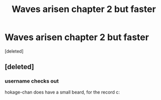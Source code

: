 #+TITLE: Waves arisen chapter 2 but faster

* Waves arisen chapter 2 but faster
:PROPERTIES:
:Score: 1
:DateUnix: 1589961096.0
:DateShort: 2020-May-20
:END:
[deleted]


** [deleted]
:PROPERTIES:
:Score: 2
:DateUnix: 1589961254.0
:DateShort: 2020-May-20
:END:

*** username checks out

hokage-chan does have a small beard, for the record c:
:PROPERTIES:
:Author: Chosen_Pun
:Score: 1
:DateUnix: 1589965446.0
:DateShort: 2020-May-20
:END:
